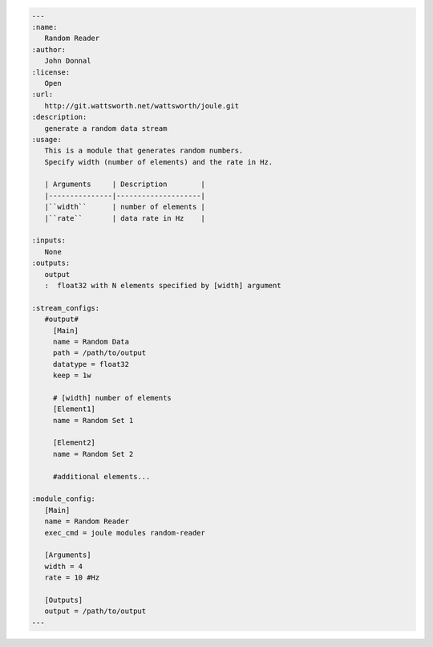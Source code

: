 .. _module-docs:

.. highlight:: rest
	       
.. code:: rst

   ---
   :name:
      Random Reader
   :author:
      John Donnal
   :license:
      Open
   :url:
      http://git.wattsworth.net/wattsworth/joule.git
   :description:
      generate a random data stream
   :usage:
      This is a module that generates random numbers.
      Specify width (number of elements) and the rate in Hz.
    
      | Arguments     | Description        |
      |---------------|--------------------|
      |``width``      | number of elements |
      |``rate``       | data rate in Hz    |

   :inputs:
      None
   :outputs:
      output
      :  float32 with N elements specified by [width] argument
      
   :stream_configs:
      #output#
        [Main]
	name = Random Data
	path = /path/to/output
	datatype = float32
	keep = 1w
      
	# [width] number of elements
	[Element1]
	name = Random Set 1

	[Element2]
	name = Random Set 2

	#additional elements...

   :module_config:
      [Main]
      name = Random Reader
      exec_cmd = joule modules random-reader

      [Arguments]
      width = 4
      rate = 10 #Hz

      [Outputs]
      output = /path/to/output
   ---
